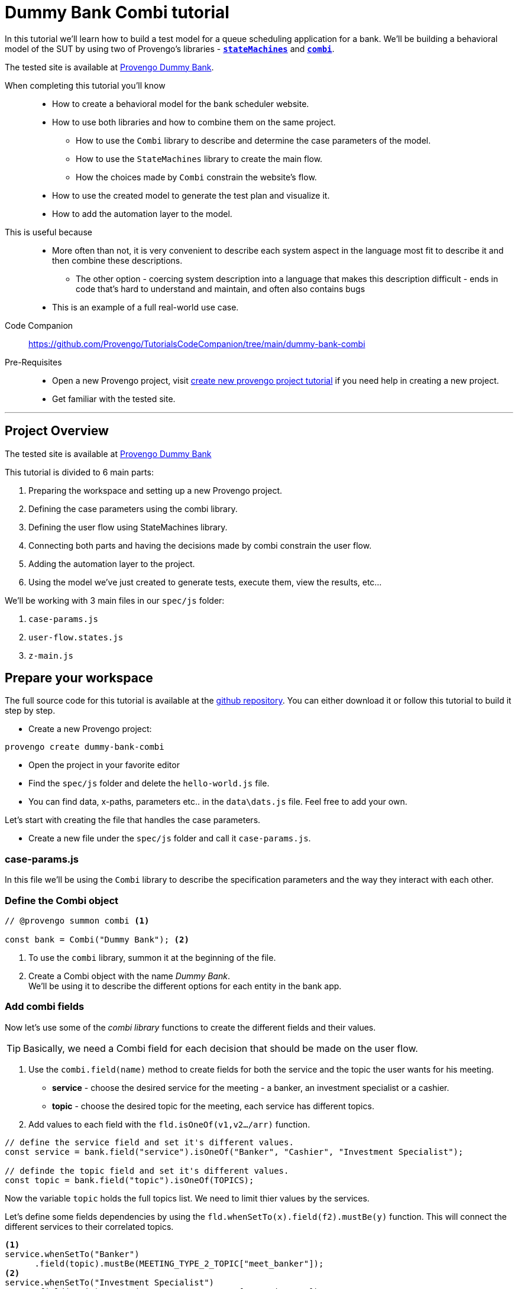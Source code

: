 = Dummy Bank Combi tutorial
:page-pagination:
:description: Learn how to model and test the Dummy Bank website by using 2 of Provengo's libraries - `StateMachines` and `Combi`.
:keywords: Libraries, Combi, StateMachines, Dummy Bank, Dummy Bank Combi, sealed fate pattern


//variables

:combi: The Combi library enables specification developers to define specification parameters, and the way they interact with each other and with the expected system behavior in general.

:stateMachines: The StateMachines library is used to describe systems in a form of a state machine.

:constraints: This library allows QA analysts to declaratively limit or require occurrences of events or event sets.

//links 
:linkCombiLib: https://docs.provengo.tech/ProvengoCli/0.9.5/libraries/combi.html
:linkSMLib: https://docs.provengo.tech/ProvengoCli/0.9.5/libraries/stateMachines.html
:linkConstraintsLib: https://docs.provengo.tech/ProvengoCli/0.9.5/libraries/constraints.html

:linkDummyBankSite: https://dummy-bank.provengo.tech/
:link-companion-code-repo: https://github.com/Provengo/TutorialsCodeCompanion/dummy-bank-combi.adoc
:LinkCreateNewProjectTutorial: https://github.com/Provengo/TutorialsCodeCompanion/1-first-steps.adoc


:selenium-install-link: https://docs.provengo.tech/ProvengoCli/0.9.5/installation.html


In this tutorial we'll learn how to build a test model for a queue scheduling application for a bank. 
We'll be building a behavioral model of the SUT by using two of Provengo's libraries - {linkSMLib}[*`stateMachines`*^,title={stateMachines},role=green] and {linkCombiLib}[*`combi`*^,title={combi},role=green]. 



// The model we are going to build has 2 core layers- the case paramteres and the user flow which is the high level of the system. and a 3rd layer for the automation. Every layer is responsible for describing and handling a different part of the SUT and together they construct the full system's behavior. 


The tested site is available at {linkDummyBankSite}[Provengo Dummy Bank].
// You can find a comprehensive overview of it at file:///Users/sivanpeer/Documents/code/provengo/Tutorials/docs/antora/build/site/Tutorials/0.1/tutorials/dummy-bank.html[Dummy Bank Introduction].


// Sealed Fate Pattern::
// This pattern is a method for modeling in which we first model as combi for the case parameters and Then we have them constrain the state machine flow. 

// Model as combi for the case parameters, and a state machine for the user flow. Have the decisions that the combi makes constrain the flow of the state machine (sealed fate pattern).
//specification parameters

// > Needs to be edited.

====
When completing this tutorial you'll know::

- How to create a behavioral model for the bank scheduler website.

- How to use both libraries and how to combine them on the same project.
        
    ** How to use the `Combi` library to describe and determine the case parameters of the model.
        
    ** How to use the `StateMachines` library to create the main flow.
        
    ** How the choices made by `Combi` constrain the website's flow. 

- How to use the created model to generate the test plan and visualize it.

- How to add the automation layer to the model.

// - How to optimize your tests-suite and execute it.

// - How to generate a test execution report. 
     
This is useful because::
    * More often than not, it is very convenient to describe each system aspect in the language most fit to describe it and then combine these descriptions.
    ** The other option - coercing system description into a language that makes this description difficult - ends in code that's hard to understand and maintain, and often also contains bugs
    * This is an example of a full real-world use case.  
Code Companion::
    https://github.com/Provengo/TutorialsCodeCompanion/tree/main/dummy-bank-combi
Pre-Requisites::
  * Open a new Provengo project, visit {LinkCreateNewProjectTutorial}[create new provengo project tutorial] if you need help in creating a new project.  
  * Get familiar with the tested site. 
====

---
## Project Overview

The tested site is available at https://dummy-bank.provengo.tech[Provengo Dummy Bank] 
// xref:../dummy-bank.adoc[More information about the tested site]

This tutorial is divided to 6 main parts:

    1. Preparing the workspace and setting up a new Provengo project. 
    2. Defining the case parameters using the combi library.
    3. Defining the user flow using StateMachines library.
    4. Connecting both parts and having the decisions made by combi constrain the user flow. 
    5. Adding the automation layer to the project.
    6. Using the model we've just created to generate tests, execute them, view the results, etc...

We'll be working with 3 main files in our `spec/js` folder:

    1. `case-params.js` 
    2. `user-flow.states.js`
    3. `z-main.js`


== Prepare your workspace

The full source code for this tutorial is available at the https://github.com/Provengo/TechDemos/[github repository].
You can either download it or follow this tutorial to build it step by step.

* Create a new Provengo project:

[source, bash]
----
provengo create dummy-bank-combi
----

* Open the project in your favorite editor
* Find the `spec/js` folder and delete the `hello-world.js` file. 
* You can find data, x-paths, parameters etc.. in the `data\dats.js` file. 
Feel free to add your own. 



Let's start with creating the file that handles the case parameters.

* Create a new file under the `spec/js` folder and call it `case-params.js`.


### case-params.js

In this file we'll be using the `Combi` library to describe the specification parameters and the way they interact with each other.



=== *Define the Combi object*


[source, javascript]
----
// @provengo summon combi <.>

const bank = Combi("Dummy Bank"); <.>
----

<.> To use the `combi` library, summon it at the beginning of the file. 
<.> Create a Combi object with the name _Dummy Bank_. + 
We'll be using it to describe the different options for each entity in the bank app.

=== *Add combi fields*

Now let's use some of the _combi library_ functions to create the different fields and their values. 

TIP: Basically, we need a Combi field for each decision that should be made on the user flow.

. Use the `combi.field(name)` method to create fields for both the service and the topic the user wants for his meeting.
    ** *service* - choose the desired service for the meeting - a banker, an investment specialist or a cashier. 
    ** *topic* - choose the desired topic for the meeting, each service has different topics. 
. Add values to each field with the `fld.isOneOf(v1,v2…​/arr)` function. 

[source, javascript]
----
// define the service field and set it's different values.
const service = bank.field("service").isOneOf("Banker", "Cashier", "Investment Specialist"); 

// definde the topic field and set it's different values.
const topic = bank.field("topic").isOneOf(TOPICS);
----

Now the variable `topic` holds the full topics list. We need to limit thier values by the services. 

Let's define some fields dependencies by using the `fld.whenSetTo(x).field(f2).mustBe(y)` function.
This will connect the different services to their correlated topics.

[source, javascript]
----
<.> 
service.whenSetTo("Banker")
      .field(topic).mustBe(MEETING_TYPE_2_TOPIC["meet_banker"]); 
<.> 
service.whenSetTo("Investment Specialist")
      .field(topic).mustBe(MEETING_TYPE_2_TOPIC["meet_invest"]);
<.>
service.whenSetTo("Cashier")
      .field(topic).mustBe(MEETING_TYPE_2_TOPIC["meet_cashier"]);
----
<.> Set the topic values for a meeting with a banker. 
<.> Set the topic values for meeting with an investment specialist. 
<.> Set the topic values for meeting with a cashier. 


[TIP]
====
You can find _TOPICS_, _MEETING_TYPE_2_TOPIC_ in the `data/case-data.js` file in the {link-companion-code-repo}[code comapnion repo]. + 
You can do the same for the services. that's just another way of using it. 
====

* Let's add the fields we need for setting up the time for the meeting. 
    ** *dayPart* choose between morning and afternoon panels. 
    ** *hour* choose the desired hour according to the day part. 

[source, javascript]
----
const dayPart = bank.field("dayPart").isOneOf(DAYPART);
const hour = bank.field("hour").isOneOf(HOURS);
----

* Use `fld.whenSetTo(x).field(f2).mustBe(y)` again, to connect between dayparts and their correlated hours.


[source, javascript]
----
dayPart.whenSetTo("morning").field(hour).cannotBe(DAYPART_2_TIME["afternoon"]);
dayPart.whenSetTo("afternoon").field(hour).cannotBe(DAYPART_2_TIME["morning"]);
----

// - branch - to set the branch when it's not defaulted to Home Branch. 
    * Add a field to set the branch and it's values. 
    ** *branch* choose a branch for the meeting.

[source, javascript]
----
const branch = bank.field("branch").isOneOf(REMOTE_BRANCHES);
----

NOTE: When the selected service is either a banker or an investments specialist, the branch defaults to _home branch_.

Let's constrain the branch to be _Home Branch_ when the chosen service is not _Cashier_. 

[source, javascript]
----
service.whenSetTo("Banker").field(branch).mustBe("Home Branch");
service.whenSetTo("Investment Specialist").field(branch).mustBe("Home Branch");
----

Create a `recordCombiValues` function.
This function uses the `record` function to save the values that were chosen by _Combi_ so we can use it later for automation.  

[source, javascript]
----
function recordCombiValues() {
  hour.record();
  topic.record();
  branch.record();
  dayPart.record();
  service.record();
}
----

Add the below code to start the process of setting the combi parameters.

[source, javascript]
----
bank.doStart();
----

And that's it. we're done with the file that handles case parameters. + 
Let's make sure that everything is working properly. 


=== *Test Space*

Go to your terminal and run the `analyze` sub-command to visualize the test space the combi has created. 

[source,bash]
----
provengo analyze -f pdf /dummy-bank-combi

# Replace `/dummy-bank-combi` with the path to your project.
----


=> You should get a new `testSpace.pdf` file under the `products/run-source` folder. +
It should open automatically for you, and you should see something like this: 

image:dummy-bank-combi/analyze1.png["analyze result"]

As you can see in the graph, each field we've created has 2 pentagons representing it; one is facing inwards and the other one outwards, symbolizing the start event and the end event respectively. In between the pentagons we can see the edges representing the different options that we earlier set to each field.  



## Define the user flow
Let's move on to creating the file that handles the user flow.

In this file, or this part of the model, we'll be using the _StateMachines_ library to define a state machine that describes the user flow. 



//few wrds the user needs to _login_ with a valid usename and password, then he needs to select the servec....

=== *States and Transitions*

First, let's identify the different states and transitions of the bank scheduler app.

TIP: *States* represent the different screens or stages of the application. +
    *Transitions* are the events or actions that cause the app to move from one state to another.

=== *The main flow*

image:dummy-bank/flow.png["flow"]



### *Define the State Machine*

Create a new file under the `spec/js` folder and call it `user-flow.js`.


[source,js]
----
// @provengo summon StateMachines <.>

const sm = new StateMachine("Dummy Bank Example",false); <.>
----

<.> To use the `StateMachines` library, summon it at the beginning of the file 
<.> Define the state machine object, with the `StateMachine(name, properties)` function. Call it `Dummy Bank Example` and set the `autoStart` property to false.


### *Connect The States*
Use the function `sm.connect(s1).to(s2)` to create and connect the states to each other, according to the transitions we saw earlier. 

By default, the first state defined through connect is the starting state.
We need 2 starting points:

    .. for the _login_ state.

    .. for the _chooseTopic_ state to allow connecting the _setTimeAndBranch_ state to the machine. 
    
TIP: Use the `sm.connect(s1).to(s2)` to allow connecting multiple states to an existing one. + 

[source,js]
----
sm.connect("login")
    .to("dashboard")
    .to("chooseService")
    .to("chooseTopic")
    .to("setTime")
    .to("contactInfo")
    .to("userConfirmation")
    .to("systemConfirmation");

sm.connect("chooseTopic")
    .to("setTimeAndBranch")
    .to("contactInfo");

----


=== *Add constraints to the main flow*

Next, we want the state machine to make the correct transitions according to the selected service. We'll be using the {linkConstraintsLib}[*`constraints`*^,title={constraints},role=green] library to set these transitions. 

[NOTE]
====
To use the `constraints` library, add a summon statement at the beginning of the file

[source,js]
----
// @provengo summon constraints
----

====


. Let's block the state machine from entering the `setTimeAndBranch` state when the selected service is either a banker or an investments specialist.
. Let's block the state machine from entering the `setTime` state when the selected service is cashier. 


[source,js]
----
Constraints.after(service.setToEvent("Banker"))
            .block(sm.enterEvent("setTimeAndBranch"))
            .until(sm.enterEvent("contactInfo"));

Constraints.after(service.setToEvent("Investment Specialist"))
            .block(sm.enterEvent("setTimeAndBranch"))
            .until(sm.enterEvent("contactInfo")); <.>
            
Constraints.after(service.setToEvent("Cashier"))
            .block(sm.enterEvent("setTime"))
            .until(sm.enterEvent("contactInfo")); <.>
----

* Let's add a function to get the state machine so it will be available from other files. 

[source,js]
----
function getSm(){
    return sm;
}
----

=== *Test Space*

Let's check out the test space that the state machine produces.

. Change the `autoStart` property of the state machine to true.
. Go to the `case-params.js` file and delete the code that starts the combi. (Or just drag the file to the disabled folder.)
. Open your terminal and use the `analyze` command.

[source,bash]
----
provengo analyze -f pdf /dummy-bank-combi
----

[.text-center]
image:dummy-bank-combi/testSpaceSM.png["analyze result",200px,align="center"]

As we can see, the created graph describes the flow of the app. You can see how the code we wrote translates into the test space, showing all the available scripts and the splits created by the constraints. 


== Coordinate between parts of the model

Up to this point we have seen each part separately.
Let's move on to creating the code that coordinates between them. 

Create a new file under the `spec/js` folder and call it `z-main.js`. + 
This file will include the main b-thread that is responsible for running the combi and state machine and to make them work together. 

TIP: The files under the `spec/js` folder are being loaded by alphabetic order. We want the main file to be loaded last so we've prefixed it with a `z-`.


Create two constants to indicate whether to run the combi and state machine. 

[source,js]
----
/**  Run the case parameters combi */
const RUN_COMBI = true;
/**  Run the state machine */
const RUN_SM    = true;
----

NOTE: From now on we'll be using these two constants to control the autoStart variables of both the combi and the state machine.
Go to the `user-flow.js` file and set the autoStart property of the stateMachine back to `false`.


=== *Define the main b-thread*

Let's create the main b-thread. It will first run the combi to choose the case parameters, then it will run the state machine with the selected values. 

[source,js]
----
bthread("main", function start() {
  if ( RUN_COMBI ){
    bank.doStart(); <.>
    waitFor(bank.doneEvent); <.>
  } 
  if ( RUN_SM ) {
    const sm = getSm(); <.>
    sm.doStart(); <.>
  } 
});
----
<.> If the `RUN_COMBI` is set to `true`, start the process of setting the bank combi object parameters. 
<.> Wait until the combi arrives to the doneEvent and finishes. 

<.> if the `RUN_SM` is set to `true`, get the state machine by using the `getSm()` function we've created earlier in the `user-flow.js` file.
<.> Start the state machine. 

The code above creates the behavior of the _sealed fate pattern_ by first running the combi to select all the case parameters and only then running the state machine and having the selected values constraining the user flow. 


=== *Test Space*
Let's produce the test space again, this time, for the complete model. 

[source,bash]
----
provengo analyze -f pdf /dummy-bank-combi
----

image:dummy-bank-combi/testSpaceFull.png["analyze result"]
// TODO -  rephrase
As you can see in the graph, the model first chooses the case parameters values. and only when the combi is done, it moves to the state machine, and continues linearly, no parameters are being selected in the process, decisions were already taken on the combi part of the model.  

## Automation
_In this section, we will explain some of the automation process. For a full solution go to the {link-companion-code-repo}[companion repo]._

[IMPORTANT]
.Automation Setup
====
By default, Provengo uses Selenium Manager for browser automation. This normally works out of the box. In the unlikely case of technical issues, please consult https://docs.provengo.tech/ProvengoCli/0.9.5/libraries/selenium.html#_direct_and_grid_automations[the Selenium Library documentation] on our site.
====

To add automation to the process, create a new file under spec/js folder and call it `z-low-level.js`.

In this file we define the automation steps for each state of the state machine. 
We will first see how to connect the states to their related functions. Then, we will define the handlers and fill them with the steps we need for automating the dummy bank website. 

TIP: We want this file to be loaded after the files that define the combi and the state machine, so we've prefixed it with the letter `z-`. 


=== *Get combi values*
Let's make sure that the values that were selected by combi will be available for the automation steps. 

[source,js]
----
// @provengo summon selenium <.>

recordCombiValues(); <.>
----
<.> To Use the Selenium library summon it at the beginning of the file.
<.> Call the `recordCombiValues` function that we earlier defined on the `case-params.js` file.

=== *Link each state to its handler function*

Next, we would like to link each state of the state machine to a function that handles it's automation. 

Use the function `sm.at(stateName).run(handler)`. It will run the `handler` whenever it gets to the state `stateName`.

NOTE: You can find the available selenium functions in the https://docs.provengo.tech/ProvengoCli/0.9.5/libraries/selenium.html[documantaion].


[source,js]
----

getSm().at("login").run(userLogin);
getSm().at("dashboard").run(dashboard);
getSm().at("chooseService").run(chooseService);
getSm().at("chooseTopic").run(chooseTopic);

getSm().at("setTime").run(setTime);
getSm().at("setTimeAndBranch").run(setTimeAndBranch);

getSm().at("contactInfo").run(contactInfo);
getSm().at("userConfirmation").run(userConfirmation);
getSm().at("systemConfirmation").run(systemConfirmation);
----
// <.> userLogin and dashboard
// <.>
// <.>

=== *The state handler functions*
Before we implement the handler functions, we need to define a new session. 

[source,js]
----
const session = new SeleniumSession("session");
----

Let's add handlers for the _login_ and the _dashboard_ states. 

[source,js]
----
function userLogin() { 
  session.start(URL); <.>
  session.writeText(COMPONENTS.LOGIN.userName,  CUSTOMER_DETAILS.username); <.>
  session.writeText(COMPONENTS.LOGIN.password, CUSTOMER_DETAILS.password);
  session.click(COMPONENTS.LOGIN.submitButton); <.>
}

function dashboard() {
  session.waitForVisibility(COMPONENTS.dashboard, 1000); <.>
}
----
<.> Start the session with the URL of the dummy bank app. 
<.> Enter credentials to login.
<.> Click the login button.
<.> Wait for the dashboard component to be visible. 

Now Let's define the _chooseService_ and _chooseTopic_ handlers: 
After we've saved the combi values, let's retrieve them into local variables for automating.

TIP: Variable names should be unique across the files of the project. A good practice will be to call the retrieved value of a field `x` => `selectedX`. [ See (2) below ]


[source,js]
----
function chooseService() {
  if (!bp.store.has(service.name)) { <.>
    return;
  }

  let selectedService = bp.store.get(service.name); <.>
  let button;

  if (selectedService == "Banker") { <.>
    button = COMPONENTS.SERVICES.meet_banker;
  } else if (selectedService == "Cashier") {
    button = COMPONENTS.SERVICES.meet_cashier;
  } else {
    button = COMPONENTS.SERVICES.meet_invest;
  }
  session.click(button); <.>
}

function chooseTopic() {
  let button;
  if (!bp.store.has(topic.name)) {
    return;
  }

  let selectedTopic = String(bp.store.get(topic.name)); <.>

  if (selectedTopic.includes("1")) { <.>
    button = COMPONENTS.TOPICS.topic_1;
  } else if (selectedTopic.includes("2")) {
    button = COMPONENTS.TOPICS.topic_2;
  } else if (selectedTopic.includes("3")) {
    button = COMPONENTS.TOPICS.topic_3;
  } else {
    button = COMPONENTS.TOPICS.topic_4;
  }

  session.click(button); <.>
}


----
<.> Check if the service value exists.
<.> Save it to a variable called `selectedService`
<.> Change the button value according to the `selectedService` value.
<.> Click the selected service button. 
<.> Cast the type of the retrieved value to a String, so you can use the String method `includes()` on it. 
<.> Let's check what topic number button should be clicked. 
<.> Click the selected topic button. 


Continue adding the rest of the handlers on your own, or use the {link-companion-code-repo}[example solution] to finish the automation.

=== *Run* 

To run the project and see the automation process, open your terminal and type the following command:

[source,bash]
----
provengo run --show-sessions /dummy-bank-combi
----

An automated browser-window will open and you will be able to see a specific scenario being executed. 